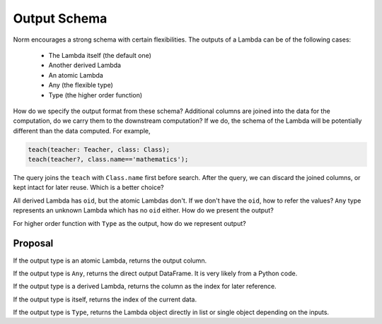 Output Schema
==============

Norm encourages a strong schema with certain flexibilities. The outputs of a Lambda can be of the following cases:

    * The Lambda itself (the default one)
    * Another derived Lambda
    * An atomic Lambda
    * Any (the flexible type)
    * Type (the higher order function)

How do we specify the output format from these schema? Additional columns are joined into the data for the computation,
do we carry them to the downstream computation? If we do, the schema of the Lambda will be potentially different than
the data computed. For example,

.. code-block::

      teach(teacher: Teacher, class: Class);
      teach(teacher?, class.name=='mathematics');

The query joins the ``teach`` with ``Class.name`` first before search. After the query, we can discard the joined columns,
or kept intact for later reuse. Which is a better choice?

All derived Lambda has ``oid``, but the atomic Lambdas don't. If we don't have the ``oid``, how to refer the values?
``Any`` type represents an unknown Lambda which has no ``oid`` either. How do we present the output?

For higher order function with ``Type`` as the output, how do we represent output?

Proposal
---------
If the output type is an atomic Lambda, returns the output column.

If the output type is ``Any``, returns the direct output DataFrame. It is very likely from a Python code.

If the output type is a derived Lambda, returns the column as the index for later reference.

If the output type is itself, returns the index of the current data.

If the output type is ``Type``, returns the Lambda object directly in list or single object depending on the inputs.
